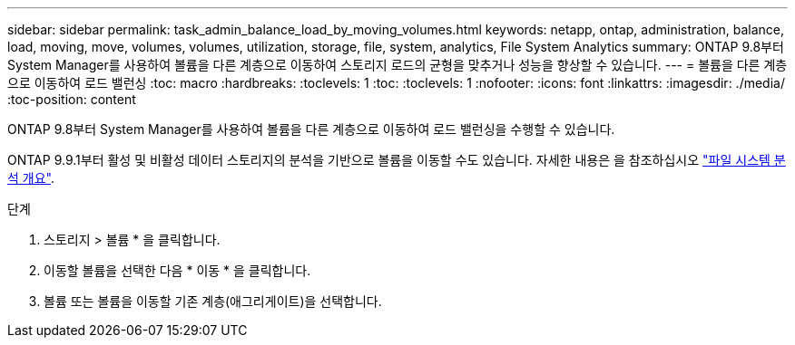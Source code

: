 ---
sidebar: sidebar 
permalink: task_admin_balance_load_by_moving_volumes.html 
keywords: netapp, ontap, administration, balance, load, moving, move, volumes, volumes, utilization, storage, file, system, analytics, File System Analytics 
summary: ONTAP 9.8부터 System Manager를 사용하여 볼륨을 다른 계층으로 이동하여 스토리지 로드의 균형을 맞추거나 성능을 향상할 수 있습니다. 
---
= 볼륨을 다른 계층으로 이동하여 로드 밸런싱
:toc: macro
:hardbreaks:
:toclevels: 1
:toc: 
:toclevels: 1
:nofooter: 
:icons: font
:linkattrs: 
:imagesdir: ./media/
:toc-position: content


[role="lead"]
ONTAP 9.8부터 System Manager를 사용하여 볼륨을 다른 계층으로 이동하여 로드 밸런싱을 수행할 수 있습니다.

ONTAP 9.9.1부터 활성 및 비활성 데이터 스토리지의 분석을 기반으로 볼륨을 이동할 수도 있습니다. 자세한 내용은 을 참조하십시오 link:concept_nas_file_system_analytics_overview.html["파일 시스템 분석 개요"].

.단계
. 스토리지 > 볼륨 * 을 클릭합니다.
. 이동할 볼륨을 선택한 다음 * 이동 * 을 클릭합니다.
. 볼륨 또는 볼륨을 이동할 기존 계층(애그리게이트)을 선택합니다.

